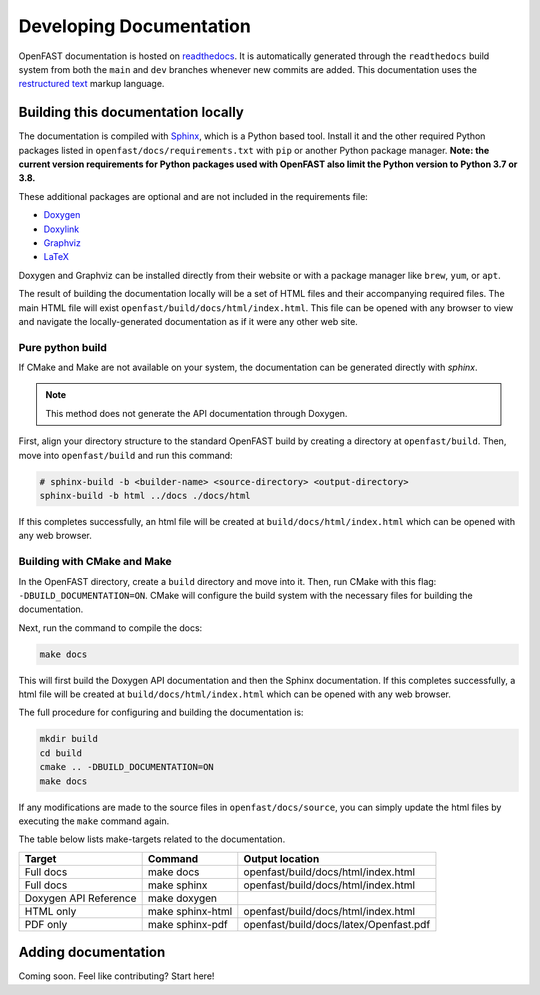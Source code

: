 .. _build_doc:

Developing Documentation
========================
OpenFAST documentation is hosted on
`readthedocs <http://openfast.readthedocs.io/>`_. It is automatically generated
through the ``readthedocs`` build system from both the ``main`` and ``dev``
branches whenever new commits are added. This documentation uses the
`restructured text <http://www.sphinx-doc.org/en/main/usage/restructuredtext/basics.html>`_
markup language.

Building this documentation locally
-----------------------------------
The documentation is compiled with `Sphinx <http://sphinx-doc.org>`__, which is
a Python based tool. Install it and the other required Python packages listed
in ``openfast/docs/requirements.txt`` with ``pip`` or another Python package
manager. **Note: the current version requirements for Python packages used with OpenFAST
also limit the Python version to Python 3.7 or 3.8.**

These additional packages are optional and are not included in the requirements
file:

- `Doxygen <http://www.stack.nl/~dimitri/doxygen/>`__
- `Doxylink <https://pythonhosted.org/sphinxcontrib-doxylink/>`__
- `Graphviz <http://www.graphviz.org>`__
- `LaTeX <https://www.latex-project.org>`__

Doxygen and Graphviz can be installed directly from their website or with a
package manager like ``brew``, ``yum``, or ``apt``.

The result of building the documentation locally will be a set of
HTML files and their accompanying required files. The main HTML file
will exist ``openfast/build/docs/html/index.html``. This file can
be opened with any browser to view and navigate the locally-generated
documentation as if it were any other web site.

Pure python build
~~~~~~~~~~~~~~~~~
If CMake and Make are not available on your system, the documentation can
be generated directly with `sphinx`.

.. note::

    This method does not generate the API documentation through Doxygen.

First, align your directory structure to the standard OpenFAST build by
creating a directory  at ``openfast/build``. Then, move into
``openfast/build`` and run this command:

.. code-block:: bash

    # sphinx-build -b <builder-name> <source-directory> <output-directory>
    sphinx-build -b html ../docs ./docs/html

If this completes successfully, an html file will be created at
``build/docs/html/index.html`` which can be opened with any web browser.

Building with CMake and Make
~~~~~~~~~~~~~~~~~~~~~~~~~~~~
In the OpenFAST directory, create a ``build`` directory and move into it.
Then, run CMake with this flag: ``-DBUILD_DOCUMENTATION=ON``. CMake will
configure the build system with the necessary files for building
the documentation.

Next, run the command to compile the docs:

.. code-block:: bash

    make docs

This will first build the Doxygen API documentation and then the Sphinx
documentation. If this completes successfully, a html file will be
created at ``build/docs/html/index.html`` which can be opened with any web
browser.

The full procedure for configuring and building the documentation is:

.. code-block:: bash

    mkdir build
    cd build
    cmake .. -DBUILD_DOCUMENTATION=ON
    make docs

If any modifications are made to the source files in ``openfast/docs/source``,
you can simply update the html files by executing the ``make`` command again.

The table below lists make-targets related to the documentation.

======================= ================== ========================================
 Target                  Command            Output location
======================= ================== ========================================
 Full docs               make docs          openfast/build/docs/html/index.html
 Full docs               make sphinx        openfast/build/docs/html/index.html
 Doxygen API Reference   make doxygen
 HTML only               make sphinx-html   openfast/build/docs/html/index.html
 PDF only                make sphinx-pdf    openfast/build/docs/latex/Openfast.pdf
======================= ================== ========================================

Adding documentation
--------------------

Coming soon. Feel like contributing? Start here!

